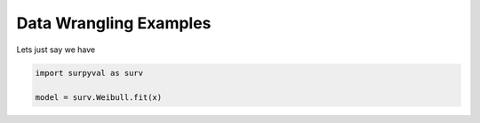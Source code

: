 
Data Wrangling Examples
=======================


Lets just say we have 

.. code:: python

	import surpyval as surv

	model = surv.Weibull.fit(x)